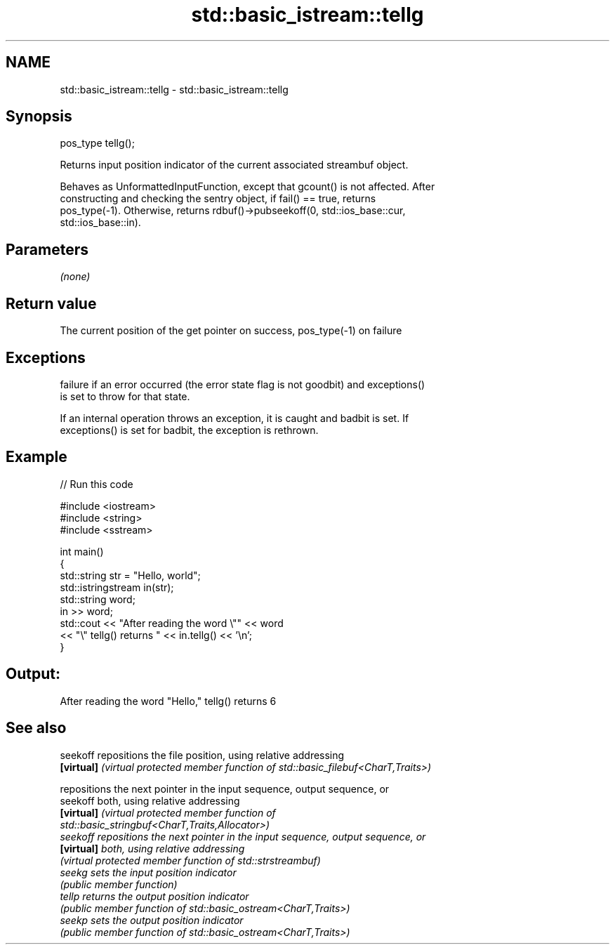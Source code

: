 .TH std::basic_istream::tellg 3 "2020.11.17" "http://cppreference.com" "C++ Standard Libary"
.SH NAME
std::basic_istream::tellg \- std::basic_istream::tellg

.SH Synopsis
   pos_type tellg();

   Returns input position indicator of the current associated streambuf object.

   Behaves as UnformattedInputFunction, except that gcount() is not affected. After
   constructing and checking the sentry object, if fail() == true, returns
   pos_type(-1). Otherwise, returns rdbuf()->pubseekoff(0, std::ios_base::cur,
   std::ios_base::in).

.SH Parameters

   \fI(none)\fP

.SH Return value

   The current position of the get pointer on success, pos_type(-1) on failure

.SH Exceptions

   
   failure if an error occurred (the error state flag is not goodbit) and exceptions()
   is set to throw for that state.

   If an internal operation throws an exception, it is caught and badbit is set. If
   exceptions() is set for badbit, the exception is rethrown.

.SH Example

   
// Run this code

 #include <iostream>
 #include <string>
 #include <sstream>
  
 int main()
 {
     std::string str = "Hello, world";
     std::istringstream in(str);
     std::string word;
     in >> word;
     std::cout << "After reading the word \\"" << word
               << "\\" tellg() returns " << in.tellg() << '\\n';
 }

.SH Output:

 After reading the word "Hello," tellg() returns 6

.SH See also

   seekoff   repositions the file position, using relative addressing
   \fB[virtual]\fP \fI(virtual protected member function of std::basic_filebuf<CharT,Traits>)\fP
             
             repositions the next pointer in the input sequence, output sequence, or
   seekoff   both, using relative addressing
   \fB[virtual]\fP \fI\fI(virtual protected member function\fP of\fP
             std::basic_stringbuf<CharT,Traits,Allocator>) 
   seekoff   repositions the next pointer in the input sequence, output sequence, or
   \fB[virtual]\fP both, using relative addressing
             \fI(virtual protected member function of std::strstreambuf)\fP 
   seekg     sets the input position indicator
             \fI(public member function)\fP 
   tellp     returns the output position indicator
             \fI(public member function of std::basic_ostream<CharT,Traits>)\fP 
   seekp     sets the output position indicator
             \fI(public member function of std::basic_ostream<CharT,Traits>)\fP 
